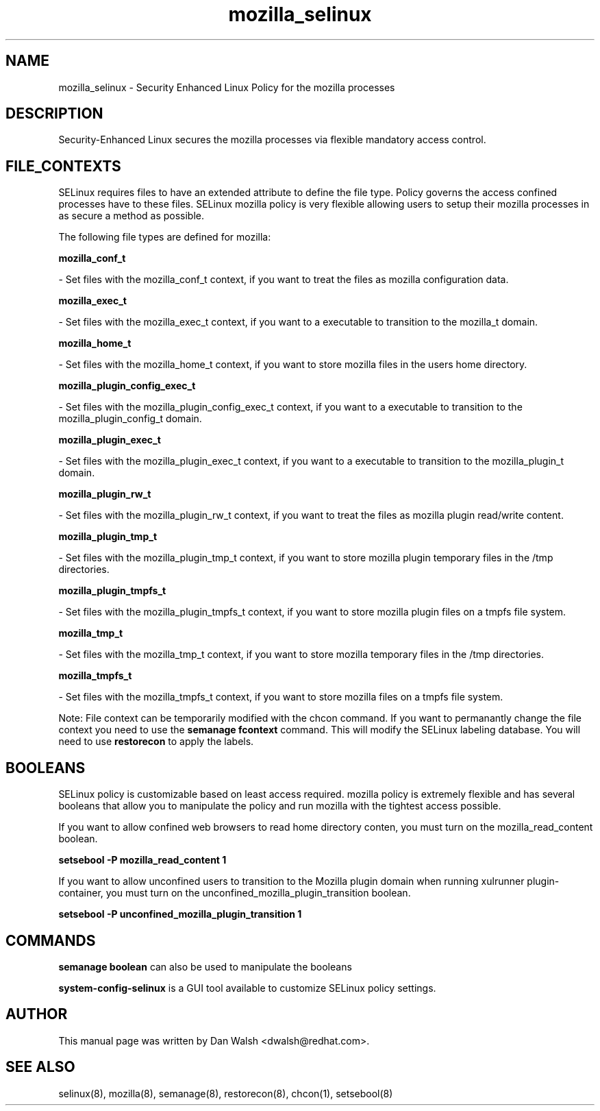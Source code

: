 .TH  "mozilla_selinux"  "8"  "20 Feb 2012" "dwalsh@redhat.com" "mozilla Selinux Policy documentation"
.SH "NAME"
mozilla_selinux \- Security Enhanced Linux Policy for the mozilla processes
.SH "DESCRIPTION"

Security-Enhanced Linux secures the mozilla processes via flexible mandatory access
control.  
.SH FILE_CONTEXTS
SELinux requires files to have an extended attribute to define the file type. 
Policy governs the access confined processes have to these files. 
SELinux mozilla policy is very flexible allowing users to setup their mozilla processes in as secure a method as possible.
.PP 
The following file types are defined for mozilla:


.EX
.B mozilla_conf_t 
.EE

- Set files with the mozilla_conf_t context, if you want to treat the files as mozilla configuration data.


.EX
.B mozilla_exec_t 
.EE

- Set files with the mozilla_exec_t context, if you want to a executable to transition to the mozilla_t domain.


.EX
.B mozilla_home_t 
.EE

- Set files with the mozilla_home_t context, if you want to store mozilla files in the users home directory.


.EX
.B mozilla_plugin_config_exec_t 
.EE

- Set files with the mozilla_plugin_config_exec_t context, if you want to a executable to transition to the mozilla_plugin_config_t domain.


.EX
.B mozilla_plugin_exec_t 
.EE

- Set files with the mozilla_plugin_exec_t context, if you want to a executable to transition to the mozilla_plugin_t domain.


.EX
.B mozilla_plugin_rw_t 
.EE

- Set files with the mozilla_plugin_rw_t context, if you want to treat the files as mozilla plugin read/write content.


.EX
.B mozilla_plugin_tmp_t 
.EE

- Set files with the mozilla_plugin_tmp_t context, if you want to store mozilla plugin temporary files in the /tmp directories.


.EX
.B mozilla_plugin_tmpfs_t 
.EE

- Set files with the mozilla_plugin_tmpfs_t context, if you want to store mozilla plugin files on a tmpfs file system.


.EX
.B mozilla_tmp_t 
.EE

- Set files with the mozilla_tmp_t context, if you want to store mozilla temporary files in the /tmp directories.


.EX
.B mozilla_tmpfs_t 
.EE

- Set files with the mozilla_tmpfs_t context, if you want to store mozilla files on a tmpfs file system.

Note: File context can be temporarily modified with the chcon command.  If you want to permanantly change the file context you need to use the 
.B semanage fcontext 
command.  This will modify the SELinux labeling database.  You will need to use
.B restorecon
to apply the labels.

.SH BOOLEANS
SELinux policy is customizable based on least access required.  mozilla policy is extremely flexible and has several booleans that allow you to manipulate the policy and run mozilla with the tightest access possible.


.PP
If you want to allow confined web browsers to read home directory conten, you must turn on the mozilla_read_content boolean.

.EX
.B setsebool -P mozilla_read_content 1
.EE

.PP
If you want to allow unconfined users to transition to the Mozilla plugin domain when running xulrunner plugin-container, you must turn on the unconfined_mozilla_plugin_transition boolean.

.EX
.B setsebool -P unconfined_mozilla_plugin_transition 1
.EE

.SH "COMMANDS"

.B semanage boolean
can also be used to manipulate the booleans

.PP
.B system-config-selinux 
is a GUI tool available to customize SELinux policy settings.

.SH AUTHOR	
This manual page was written by Dan Walsh <dwalsh@redhat.com>.

.SH "SEE ALSO"
selinux(8), mozilla(8), semanage(8), restorecon(8), chcon(1), setsebool(8)